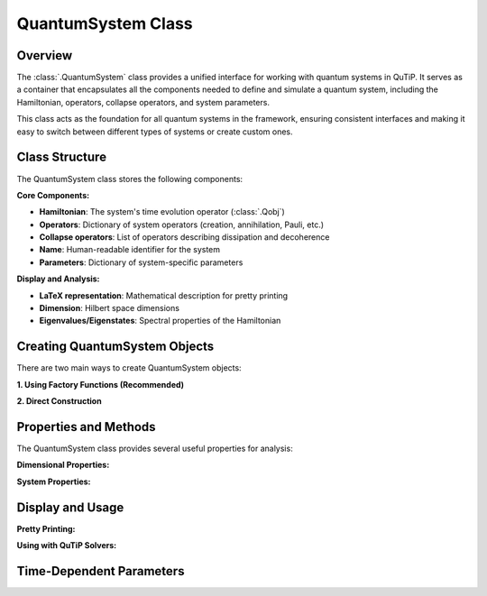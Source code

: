.. _quantum_system_class:

**********************
QuantumSystem Class
**********************

.. _quantum_system_overview:

Overview
========

The :class:`.QuantumSystem` class provides a unified interface for working with
quantum systems in QuTiP. It serves as a container that encapsulates all the
components needed to define and simulate a quantum system, including the
Hamiltonian, operators, collapse operators, and system parameters.

This class acts as the foundation for all quantum systems in the framework,
ensuring consistent interfaces and making it easy to switch between different
types of systems or create custom ones.

.. _quantum_system_structure:

Class Structure
===============

The QuantumSystem class stores the following components:

**Core Components:**

- **Hamiltonian**: The system's time evolution operator (:class:`.Qobj`)
- **Operators**: Dictionary of system operators (creation, annihilation, Pauli, etc.)
- **Collapse operators**: List of operators describing dissipation and decoherence
- **Name**: Human-readable identifier for the system
- **Parameters**: Dictionary of system-specific parameters

**Display and Analysis:**

- **LaTeX representation**: Mathematical description for pretty printing
- **Dimension**: Hilbert space dimensions
- **Eigenvalues/Eigenstates**: Spectral properties of the Hamiltonian

.. _quantum_system_creation:

Creating QuantumSystem Objects
==============================

There are two main ways to create QuantumSystem objects:

**1. Using Factory Functions (Recommended)**

.. jupyter-execute::

    >>> from qutip.quantum_systems import jaynes_cummings, qubit
    >>> 
    >>> # Factory functions provide convenient interfaces
    >>> jc = jaynes_cummings(omega_c=1.0, omega_a=1.0, g=0.1)
    >>> q = qubit(omega=2.0, decay_rate=0.1)
    >>> 
    >>> jc.pretty_print()
    >>> q.pretty_print()

**2. Direct Construction**

.. plot::
    :context: close-figs

    >>> from qutip.quantum_systems import QuantumSystem
    >>> from qutip import sigmaz, sigmam, sigmax, sigmay
    >>> 
    >>> # Manual creation for custom systems
    >>> H = 0.5 * sigmaz()
    >>> ops = {
    ...     'sigma_z': sigmaz(),
    ...     'sigma_x': sigmax(), 
    ...     'sigma_y': sigmay(),
    ...     'sigma_minus': sigmam()
    ... }
    >>> c_ops = [0.1 * sigmam()]  # Decay
    >>> 
    >>> custom_system = QuantumSystem(
    ...     hamiltonian=H,
    ...     name="Custom Qubit",
    ...     operators=ops,
    ...     c_ops=c_ops,
    ...     latex=r"H = \frac{\omega}{2}\sigma_z",
    ...     omega=1.0,  # Custom parameters
    ...     decay_rate=0.1
    ... )
    >>> 
    >>> custom_system.pretty_print()

.. _quantum_system_properties:

Properties and Methods
======================

The QuantumSystem class provides several useful properties for analysis:

**Dimensional Properties:**

.. plot::
    :context: close-figs

    >>> from qutip.quantum_systems import jaynes_cummings
    >>> 
    >>> # Create a Jaynes-Cummings system
    >>> jc = jaynes_cummings(omega_c=1.0, omega_a=1.0, g=0.1, n_cavity=5)
    >>> 
    >>> print(f"Hilbert space dimension: {jc.dimension}")

**System Properties:**

.. plot::
    :context: close-figs

    >>> # Access key properties
    >>> eigenvals = jc.eigenvalues
    >>> print(f"Ground state energy: {eigenvals[0]:.3f}")
    >>> print(f"Available operators: {list(jc.operators.keys())}")
    >>> print(f"Number of collapse operators: {len(jc.c_ops)}")

.. _quantum_system_display:

Display and Usage
=================

**Pretty Printing:**

.. plot::
    :context: close-figs

    >>> # Display comprehensive system information
    >>> jc.pretty_print()

**Using with QuTiP Solvers:**

.. plot::
    :context: close-figs

    >>> from qutip.quantum_systems import jaynes_cummings
    >>> from qutip import tensor,basis
    >>> import numpy as np
    >>> import matplotlib.pyplot as plt
    >>> 
    >>> # Create a simple JC system for studying Rabi oscillations
    >>> jc = jaynes_cummings(
    ...     omega_c=1.0,  # Cavity frequency
    ...     omega_a=1.0,  # Atomic frequency (resonant)
    ...     g=0.1,        # Coupling strength
    ...     n_cavity=5,   # Small Hilbert space for clarity
    ... )
    >>> 
    >>> # Create initial state: atom excited, cavity empty
    >>> n_cavity = 5
    >>> psi0 = tensor(basis(n_cavity, 0), basis(2, 1))  # |0,e⟩
    >>> 
    >>> # Time evolution
    >>> tlist = np.linspace(0, 50, 1000)
    >>> 
    >>> # Define measurement operators
    >>> measure_ops = [
    ...     jc.operators["n_c"],  # Cavity photon number
    ...     jc.operators["sigma_plus"] * jc.operators["sigma_minus"],  # Atomic excitation
    ... ]
    >>> 
    >>> # Solve time evolution
    >>> result = mesolve(jc.hamiltonian, psi0, tlist, [], e_ops=measure_ops)
    >>> 
    >>> n_c = result.expect[0]
    >>> n_a = result.expect[1]
    >>> 
    >>> # Plot Rabi oscillations
    >>> fig, axes = plt.subplots(1, 1, figsize=(10, 6))
    >>> axes.plot(tlist, n_c, 'b-', linewidth=2, label="Cavity photons")
    >>> axes.plot(tlist, n_a, 'r-', linewidth=2, label="Atom excited state")
    >>> axes.legend(loc='upper right')
    >>> axes.set_xlabel("Time")
    >>> axes.set_ylabel("Occupation probability")
    >>> axes.set_title("Vacuum Rabi Oscillations")
    >>> axes.grid(True, alpha=0.3)
    >>> plt.show()

.. _quantum_system_time_dependence:

Time-Dependent Parameters
=========================

.. plot::
    :context: close-figs

    >>> from qutip import coefficient
    >>> 
    >>> # Time-dependent frequency
    >>> def varying_omega(t, args):
    ...     return 0.1 * np.sin(0.5 * t)
    >>> 
    >>> omega_t = coefficient(varying_omega, args={})
    >>> q_td = qubit(omega=omega_t)
    >>> 
    >>> q_td.pretty_print()

.. plot::
    :context: reset
    :include-source: false
    :nofigs: